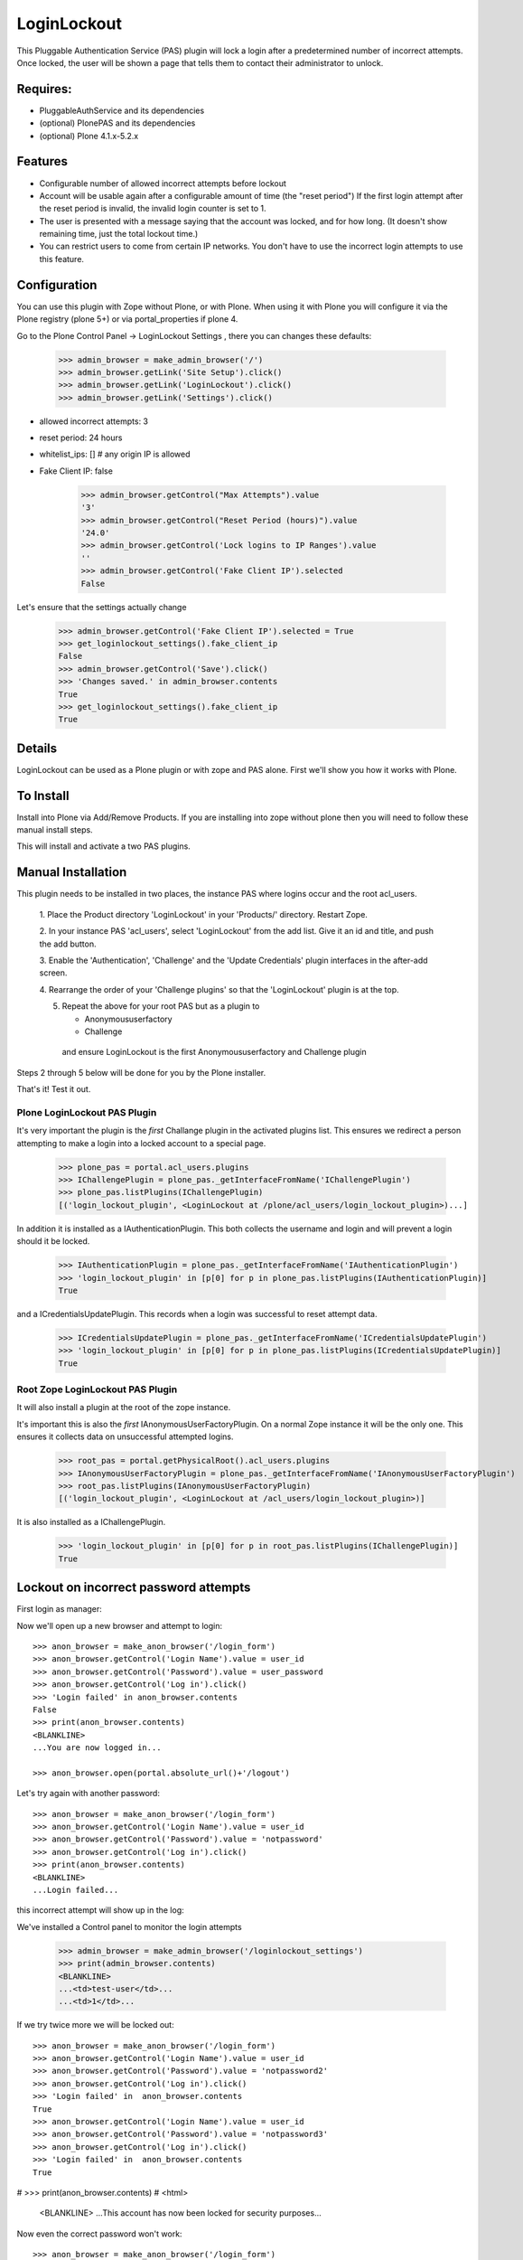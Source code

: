 LoginLockout
============

.. image:: https://github.com/collective/Products.LoginLockout/workflows/CI/badge.svg
  :target: https://github.com/collective/Products.LoginLockout/actions

.. image:: https://coveralls.io/repos/collective/Products.LoginLockout/badge.svg?branch=master&service=github
  :target: https://coveralls.io/github/collective/Products.LoginLockout?branch=master

This Pluggable Authentication Service (PAS) plugin will lock a
login after a predetermined number of incorrect attempts. Once
locked, the user will be shown a page that tells them to contact
their administrator to unlock.


Requires:
---------

- PluggableAuthService and its dependencies

- (optional) PlonePAS and its dependencies

- (optional) Plone 4.1.x-5.2.x

Features
--------

- Configurable number of allowed incorrect attempts before lockout
- Account will be usable again after a configurable amount of time
  (the "reset period")
  If the first login attempt after the reset period is invalid, the
  invalid login counter is set to 1.
- The user is presented with a message saying that the account was locked,
  and for how long.
  (It doesn't show remaining time, just the total lockout time.)
- You can restrict users to come from certain IP networks. You don't have to
  use the incorrect login attempts to use this feature.


Configuration
-------------

You can use this plugin with Zope without Plone, or with Plone. When using it with Plone you will configure it via the
Plone registry (plone 5+) or via portal_properties if plone 4.

Go to the Plone Control Panel -> LoginLockout Settings , there you can changes these defaults:

    >>> admin_browser = make_admin_browser('/')
    >>> admin_browser.getLink('Site Setup').click()
    >>> admin_browser.getLink('LoginLockout').click()
    >>> admin_browser.getLink('Settings').click()

- allowed incorrect attempts: 3
- reset period: 24 hours
- whitelist_ips: [] # any origin IP is allowed
- Fake Client IP: false

    >>> admin_browser.getControl("Max Attempts").value
    '3'
    >>> admin_browser.getControl("Reset Period (hours)").value
    '24.0'
    >>> admin_browser.getControl('Lock logins to IP Ranges').value
    ''
    >>> admin_browser.getControl('Fake Client IP').selected
    False


Let's ensure that the settings actually change

    >>> admin_browser.getControl('Fake Client IP').selected = True
    >>> get_loginlockout_settings().fake_client_ip
    False
    >>> admin_browser.getControl('Save').click()
    >>> 'Changes saved.' in admin_browser.contents
    True
    >>> get_loginlockout_settings().fake_client_ip
    True



Details
-------

LoginLockout can be used as a Plone plugin or with zope and PAS alone.
First we'll show you how it works with Plone.


To Install
----------

Install into Plone via Add/Remove Products. If you are installing into zope without
plone then you will need to follow these manual install steps.

This will install and activate a two PAS plugins.

Manual Installation
-------------------

This plugin needs to be installed in two places, the instance PAS where logins
occur and the root acl_users.

 1. Place the Product directory 'LoginLockout' in your 'Products/'
 directory. Restart Zope.

 2. In your instance PAS 'acl_users', select 'LoginLockout' from the add
 list.  Give it an id and title, and push the add button.

 3. Enable the 'Authentication', 'Challenge' and the 'Update Credentials'
 plugin interfaces in the after-add screen.

 4. Rearrange the order of your 'Challenge plugins' so that the
 'LoginLockout' plugin is at the top.

 5. Repeat the above for your root PAS but as a plugin to

    -  Anonymoususerfactory

    -  Challenge

   and ensure LoginLockout is the first Anonymoususerfactory and Challenge plugin

Steps 2 through 5 below will be done for you by the Plone installer.

That's it! Test it out.


Plone LoginLockout PAS Plugin
~~~~~~~~~~~~~~~~~~~~~~~~~~~~~

It's very important the plugin is the *first* Challange plugin in the activated plugins list.
This ensures we redirect a person attempting to make a login into a locked account to a special page.

   >>> plone_pas = portal.acl_users.plugins
   >>> IChallengePlugin = plone_pas._getInterfaceFromName('IChallengePlugin')
   >>> plone_pas.listPlugins(IChallengePlugin)
   [('login_lockout_plugin', <LoginLockout at /plone/acl_users/login_lockout_plugin>)...]


In addition it is installed as a IAuthenticationPlugin. This both collects the username and login and
will prevent a login should it be locked.

   >>> IAuthenticationPlugin = plone_pas._getInterfaceFromName('IAuthenticationPlugin')
   >>> 'login_lockout_plugin' in [p[0] for p in plone_pas.listPlugins(IAuthenticationPlugin)]
   True

and a ICredentialsUpdatePlugin. This records when a login was successful to reset attempt data.


   >>> ICredentialsUpdatePlugin = plone_pas._getInterfaceFromName('ICredentialsUpdatePlugin')
   >>> 'login_lockout_plugin' in [p[0] for p in plone_pas.listPlugins(ICredentialsUpdatePlugin)]
   True


Root Zope LoginLockout PAS Plugin
~~~~~~~~~~~~~~~~~~~~~~~~~~~~~~~~~

It will also install a plugin at the root of the zope instance.

It's important this is also the *first* IAnonymousUserFactoryPlugin. On a normal Zope instance it will be the only one.
This ensures it collects data on unsuccessful attempted logins.

   >>> root_pas = portal.getPhysicalRoot().acl_users.plugins
   >>> IAnonymousUserFactoryPlugin = plone_pas._getInterfaceFromName('IAnonymousUserFactoryPlugin')
   >>> root_pas.listPlugins(IAnonymousUserFactoryPlugin)
   [('login_lockout_plugin', <LoginLockout at /acl_users/login_lockout_plugin>)]

It is also installed as a IChallengePlugin.

   >>> 'login_lockout_plugin' in [p[0] for p in root_pas.listPlugins(IChallengePlugin)]
   True


Lockout on incorrect password attempts
--------------------------------------

First login as manager::

Now we'll open up a new browser and attempt to login::

    >>> anon_browser = make_anon_browser('/login_form')
    >>> anon_browser.getControl('Login Name').value = user_id
    >>> anon_browser.getControl('Password').value = user_password
    >>> anon_browser.getControl('Log in').click()
    >>> 'Login failed' in anon_browser.contents
    False
    >>> print(anon_browser.contents)
    <BLANKLINE>
    ...You are now logged in...

    >>> anon_browser.open(portal.absolute_url()+'/logout')


Let's try again with another password::

    >>> anon_browser = make_anon_browser('/login_form')
    >>> anon_browser.getControl('Login Name').value = user_id
    >>> anon_browser.getControl('Password').value = 'notpassword'
    >>> anon_browser.getControl('Log in').click()
    >>> print(anon_browser.contents)
    <BLANKLINE>
    ...Login failed...


this incorrect attempt  will show up in the log::


We've installed a Control panel to monitor the login attempts

    >>> admin_browser = make_admin_browser('/loginlockout_settings')
    >>> print(admin_browser.contents)
    <BLANKLINE>
    ...<td>test-user</td>...
    ...<td>1</td>...



If we try twice more we will be locked out::

    >>> anon_browser = make_anon_browser('/login_form')
    >>> anon_browser.getControl('Login Name').value = user_id
    >>> anon_browser.getControl('Password').value = 'notpassword2'
    >>> anon_browser.getControl('Log in').click()
    >>> 'Login failed' in  anon_browser.contents
    True
    >>> anon_browser.getControl('Login Name').value = user_id
    >>> anon_browser.getControl('Password').value = 'notpassword3'
    >>> anon_browser.getControl('Log in').click()
    >>> 'Login failed' in  anon_browser.contents
    True

#   >>> print(anon_browser.contents)
#   <html>
    <BLANKLINE>
    ...This account has now been locked for security purposes...


Now even the correct password won't work::

    >>> anon_browser = make_anon_browser('/login_form')
    >>> anon_browser.getControl('Login Name').value = user_id
    >>> anon_browser.getControl('Password').value = user_password
    >>> anon_browser.getControl('Log in').click()
    Traceback (most recent call last):
    ...
    Unauthorized: Unauthorized()


The administrator can reset this persons account::

    >>> admin_browser = make_admin_browser('/loginlockout_settings')
    >>> print(admin_browser.contents)
    <BLANKLINE>
    ...<td>test-user</td>...
    ...<td>3</td>...
    >>> admin_browser.getControl(name='reset_nonploneusers:list').value = ['test-user']
    >>> admin_browser.getControl('Reset selected accounts').click()
    >>> print(admin_browser.contents)
    <BLANKLINE>
    ...Accounts were reset for these login names: test-user...

and now they can log in again::

    >>> anon_browser = make_anon_browser('/login_form')
    >>> anon_browser.getControl('Login Name').value = user_id
    >>> anon_browser.getControl('Password').value = user_password
    >>> anon_browser.getControl('Log in').click()
    >>> print(anon_browser.contents)
    <BLANKLINE>
    ...You are now logged in...

IP Lockdown
-----------

You can optionally ensure logins are only possible for certain IP address ranges.

By default IP Locking is disabled.

NOTE: If you are using Zope behind a proxy then you must enable X-Forward-For headers on
each proxy otherwise this plugin will incorrectly use REMOTE_ADDR which will be a local IP.

To enable this go into the ZMI and enter the ranges in the whitelist_ips property

    >>> config_property( whitelist_ips = u'10.1.1.1' )

If there are proxies infront of zope you will have to ensure they set the ```X-Forwarded-For``` header.
Note only the first forwarded IP will be used.

    >>> anon_browser = make_anon_browser('/login_form')
    >>> anon_browser.addHeader('X-Forwarded-For', '10.1.1.1, 192.168.1.1')
    >>> anon_browser.getControl('Login Name').value = user_id
    >>> anon_browser.getControl('Password').value = user_password
    >>> anon_browser.getControl('Log in').click()
    >>> print(anon_browser.contents)
    <BLANKLINE>
    ...You are now logged in...

    >>> anon_browser.open(portal.absolute_url()+'/logout')

If not from a valid IP then the login will fail

    >>> anon_browser = make_anon_browser('/login_form')
    >>> anon_browser.addHeader('X-Forwarded-For', '2.2.2.2')

    >>> anon_browser.open(portal.absolute_url()+'/login_form')
    >>> anon_browser.getControl('Login Name').value = user_id
    >>> anon_browser.getControl('Password').value = user_password
    >>> anon_browser.getControl('Log in').click()
    Traceback (most recent call last):
    ...
    Unauthorized: Unauthorized()


Basic Auth will works with the right IP

    >>> anon_browser = make_anon_browser()
    >>> anon_browser.addHeader('Authorization', 'Basic %s:%s' % (user_id,user_password))
    >>> anon_browser.addHeader('X-Forwarded-For', '10.1.1.1')

    >>> anon_browser.open(portal.absolute_url())
    >>> anon_browser.getLink('Log out')
    <Link text='Log out'...>


and basic auth fails with the wrong IP

    >>> anon_browser = make_anon_browser()
    >>> anon_browser.addHeader('Authorization', 'Basic %s:%s' % (user_id,user_password))
    >>> anon_browser.addHeader('X-Forwarded-For', '2.2.2.2')

    >>> anon_browser.open(portal.absolute_url())
    Traceback (most recent call last):
    ...
    Unauthorized: Unauthorized()


We can still use a root login at the root

    >>> anon_browser = make_anon_browser()
    >>> anon_browser.addHeader('Authorization', 'Basic admin:secret')
    >>> anon_browser.addHeader('X-Forwarded-For', '2.2.2.2')

Manage would raise an Unauthorised Exception if the login failed
    >>> anon_browser.open(portal.absolute_url()+'/../manage')


but not in the plone site

    >>> anon_browser.open(portal.absolute_url())
    Traceback (most recent call last):
    ...
    Unauthorized: Unauthorized()


You can also set IP ranges e.g.

    >>> config_property( whitelist_ips = u"""10.1.1.1
    ... 10.1.0.0/16 # range 1
    ... 2.2.0.0/16 # range 2
    ... """)

    >>> anon_browser = make_anon_browser('/login_form')
    >>> anon_browser.addHeader('X-Forwarded-For', '2.2.2.2')
    >>> anon_browser.getControl('Login Name').value = user_id
    >>> anon_browser.getControl('Password').value = user_password
    >>> anon_browser.getControl('Log in').click()
    >>> print(anon_browser.contents)
    <BLANKLINE>
    ...You are now logged in...

    >>> anon_browser.open(portal.absolute_url()+'/logout')

You can also set a env variable LOGINLOCKOUT_IP_WHITELIST which is merged with the config.
This allows those with filesystem access a way to get in if they have set their config wrong.
It also allows a set of IP ranges to be set for any site in a Plone multisite setup as long
as the site has loginlockout installed.


    >>> anon_browser = make_anon_browser('/login_form')
    >>> anon_browser.getLink('Log in')
    <Link text='Log in'...

    >>> import os; os.environ["LOGINLOCKOUT_IP_WHITELIST"] = "3.3.3.3"

    >>> anon_browser.addHeader('Authorization', 'Basic %s:%s' % (user_id,user_password))
    >>> anon_browser.addHeader('X-Forwarded-For', '3.3.3.3')

    >>> anon_browser.open(portal.absolute_url())
    >>> anon_browser.getLink('Log out')
    <Link text='Log out'...>


Note that you still have to have the IP lockout config set otherwise logins are allowed from anywhere
even with the env variable set

    >>> config_property( whitelist_ips = u"""
    ... """)
    >>> anon_browser = make_anon_browser()
    >>> anon_browser.addHeader('Authorization', 'Basic %s:%s' % (user_id,user_password))
    >>> anon_browser.addHeader('X-Forwarded-For', '4.4.4.4')

    >>> anon_browser.open(portal.absolute_url())
    >>> anon_browser.getLink('Log out')
    <Link text='Log out'...>


    >>> del os.environ["LOGINLOCKOUT_IP_WHITELIST"]


If you are unsure of what is being detected as your current Client IP you can see it in
the control panel

    >>> admin_browser = make_admin_browser('/')
    >>> admin_browser.addHeader('X-Forwarded-For', '10.1.1.1, 192.168.1.1')

    >>> admin_browser.getLink('Site Setup').click()
    >>> admin_browser.getLink('LoginLockout').click()
    >>> print(admin_browser.contents)
    <BLANKLINE>
    ...Current detected Client IP: <span>10.1.1.1</span>...


Login History
-------------

It is also possible to view a history of successful logins for a particular user. Note this is the user id rather
than user login and they can be different. User test_user_1_ had 4 successful logins.

    >>> admin_browser = make_admin_browser('/loginlockout_settings')
    >>> admin_browser.getLink('Login history').click()
    >>> admin_browser.getControl('Username pattern').value = 'test_user_1_'
    >>> admin_browser.getControl('Search records').click()
    >>> print(admin_browser.contents)
    <BLANKLINE>
    ...
                        <td valign="top">test_user_1_</td>
                        <td valign="top">
                            <ul>
                                <li>
                                    ...
                                    ()
                                </li>
                                <li>
                                    ...
                                    ()
                                </li>
                                <li>
                                    ...
                                    (10.1.1.1)
                                </li>
                                <li>
                                    ...
                                    (2.2.2.2)
                                </li>
                            </ul>
    ...



Password Reset History
----------------------

When a user changes their password

    >>> anon_browser.open(portal.absolute_url()+'/login_form')
    >>> anon_browser.getControl('Login Name').value = user_id
    >>> anon_browser.getControl('Password').value = user_password
    >>> anon_browser.getControl('Log in').click()

    >>> anon_browser.open('./@@change-password')
    >>> anon_browser.getControl('Current password').value = user_password
    >>> anon_browser.getControl('New password').value = '12345'
    >>> anon_browser.getControl('Confirm password').value = '12345'
    >>> anon_browser.getControl('Change Password').click()
    >>> 'Password changed' in anon_browser.contents
    True


The the administrators can see the password was changed

    >>> admin_browser.getLink('History password changes').click()
    >>> print admin_browser.contents
    <BLANKLINE>
    ...
          <table class="listing">
            <tr>
              <th>Username</th>
              <th>Last password change</th>
            </tr>
    <BLANKLINE>
            <tr>
                        <td valign="top">test_user_1_</td>
                        <td valign="top">
            </tr>
          </table>





Implementation
--------------

If the root anonymoususerfactory plugin is activated following an
authentication plugin activation then this is an unsuccesful login
attempt. If the password was different from the last unsuccessful
attempt then we increment a counter in data stored persistently
in the root plugin.

If the instance plugin tries to authenticate a user that has been
marked has having too many attempts then Unauthorised will be raised.
This will activate the challenge plugin which will display a locked
out message instead of another login form.

updateCredentials is called when the login was successful and in this
case we reset the unsuccessful login count.


Troubleshooting
---------------

AttributeError: manage_addLoginLockout
~~~~~~~~~~~~~~~~~~~~~~~~~~~~~~~~~~~~~~

If, while running test, you get ``AttributeError: manage_addLoginLockout``,
this is likely due to the fact that the ``initialize()`` method from ``__init__.py``
isn't run during test setup.

To resolve, explicitly call::

    z2.installProduct(portal, 'Products.LoginLockout')


Developing
----------

It's great that you want to help advance this add-on!

To start development:

::

    git clone git@github.com:collective/Products.LoginLockout.git
    cd Products.LoginLockout
    virtualenv .
    ./bin/python bootstrap.py
    ./bin/buildout
    ./bin/test


Please observe the following:

* Only start work when tests are currently passing.
  If not, fix them, or ask someone (*) for help.

* Make your work in a branch and create a pull request for it on github.
  Ask for someone (*) to merge it.

* Please adhere to guidelines: pep8.
  We use plone.recipe.codeanalysis to enforce some of these.

(*) People that might be able to help you out:
    khink, djay, ajung, macagua


TODO
----
Things that could be done on the LoginLockout product:

- Move skins to browser views

- get rid of overrides for pw resets. Should be able to do in PAS or using events

- optional path to store attempts db so it can be stored in historyless db.

- perhaps have a short lock or a captcha to prevent rapid attempts instead of a full lockout

- Only restrict certain groups to certain IP networks e.g. administrators. Maybe roles too?



Copyright, License, Author
--------------------------

Copyright (c) 2007, PretaWeb, Australia,
 and the respective authors. All rights reserved.

Author: Dylan Jay <software pretaweb com>

License BSD-ish, see LICENSE.txt


Credits
-------

Dylan Jay, original code.

Contributors:

* Kees Hink
* Andreas Jung
* Leonardo J. Caballero G.
* Wolfgang Thomas
* Peter Uittenbroek
* Ovidiu Miron
* Ludolf Takens
* Maarten Kling

Thanks to Daniel Nouri and BlueDynamics for their
NoDuplicateLogin which served as the base for this.
